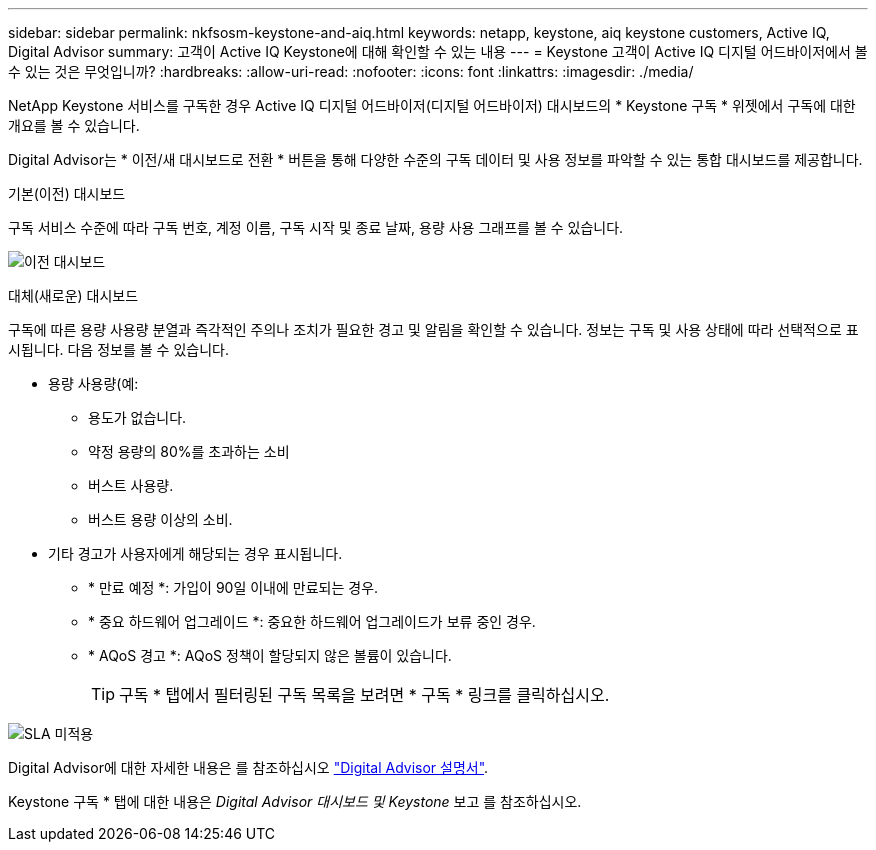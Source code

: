 ---
sidebar: sidebar 
permalink: nkfsosm-keystone-and-aiq.html 
keywords: netapp, keystone, aiq keystone customers, Active IQ, Digital Advisor 
summary: 고객이 Active IQ Keystone에 대해 확인할 수 있는 내용 
---
= Keystone 고객이 Active IQ 디지털 어드바이저에서 볼 수 있는 것은 무엇입니까?
:hardbreaks:
:allow-uri-read: 
:nofooter: 
:icons: font
:linkattrs: 
:imagesdir: ./media/


[role="lead"]
NetApp Keystone 서비스를 구독한 경우 Active IQ 디지털 어드바이저(디지털 어드바이저) 대시보드의 * Keystone 구독 * 위젯에서 구독에 대한 개요를 볼 수 있습니다.

Digital Advisor는 * 이전/새 대시보드로 전환 * 버튼을 통해 다양한 수준의 구독 데이터 및 사용 정보를 파악할 수 있는 통합 대시보드를 제공합니다.

.기본(이전) 대시보드
구독 서비스 수준에 따라 구독 번호, 계정 이름, 구독 시작 및 종료 날짜, 용량 사용 그래프를 볼 수 있습니다.

image:old-db.png["이전 대시보드"]

.대체(새로운) 대시보드
구독에 따른 용량 사용량 분열과 즉각적인 주의나 조치가 필요한 경고 및 알림을 확인할 수 있습니다. 정보는 구독 및 사용 상태에 따라 선택적으로 표시됩니다. 다음 정보를 볼 수 있습니다.

* 용량 사용량(예:
+
** 용도가 없습니다.
** 약정 용량의 80%를 초과하는 소비
** 버스트 사용량.
** 버스트 용량 이상의 소비.


* 기타 경고가 사용자에게 해당되는 경우 표시됩니다.
+
** * 만료 예정 *: 가입이 90일 이내에 만료되는 경우.
** * 중요 하드웨어 업그레이드 *: 중요한 하드웨어 업그레이드가 보류 중인 경우.
** * AQoS 경고 *: AQoS 정책이 할당되지 않은 볼륨이 있습니다.
+

TIP: 구독 * 탭에서 필터링된 구독 목록을 보려면 * 구독 * 링크를 클릭하십시오.





image:db-card.png["SLA 미적용"]

Digital Advisor에 대한 자세한 내용은 를 참조하십시오 link:https://docs.netapp.com/us-en/active-iq/index.html["Digital Advisor 설명서"].

Keystone 구독 * 탭에 대한 내용은 _Digital Advisor 대시보드 및 Keystone_ 보고 를 참조하십시오.
